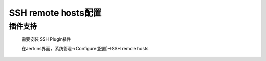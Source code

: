 ====================
SSH remote hosts配置
====================


插件支持
--------
	需要安装 SSH Plugin插件

	在Jenkins界面，系统管理->Configure(配置)->SSH remote hosts


